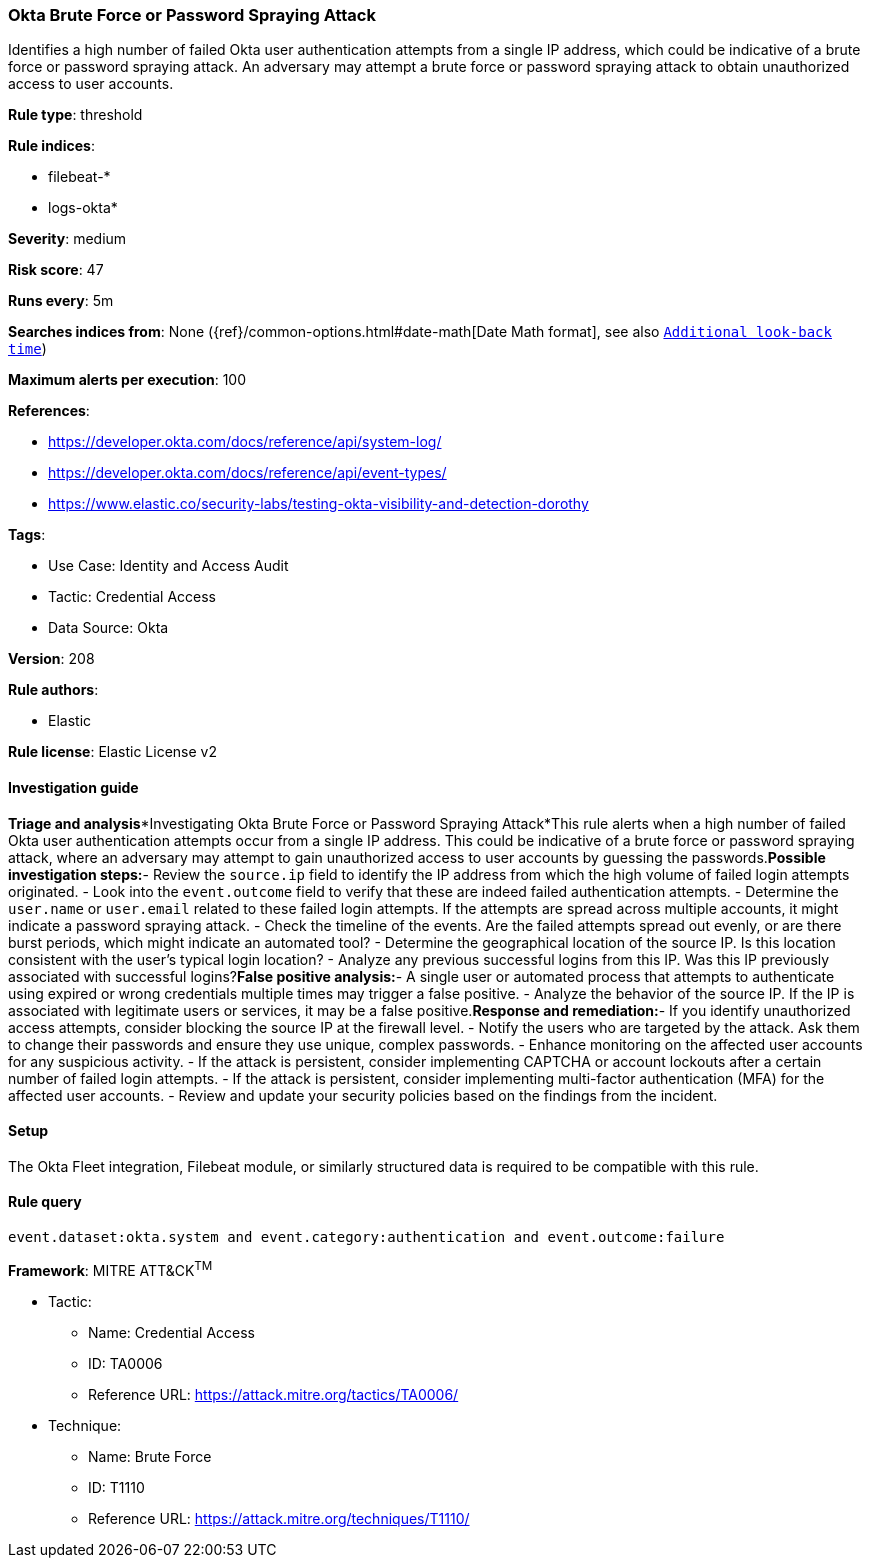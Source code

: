 [[okta-brute-force-or-password-spraying-attack]]
=== Okta Brute Force or Password Spraying Attack

Identifies a high number of failed Okta user authentication attempts from a single IP address, which could be indicative of a brute force or password spraying attack. An adversary may attempt a brute force or password spraying attack to obtain unauthorized access to user accounts.

*Rule type*: threshold

*Rule indices*: 

* filebeat-*
* logs-okta*

*Severity*: medium

*Risk score*: 47

*Runs every*: 5m

*Searches indices from*: None ({ref}/common-options.html#date-math[Date Math format], see also <<rule-schedule, `Additional look-back time`>>)

*Maximum alerts per execution*: 100

*References*: 

* https://developer.okta.com/docs/reference/api/system-log/
* https://developer.okta.com/docs/reference/api/event-types/
* https://www.elastic.co/security-labs/testing-okta-visibility-and-detection-dorothy

*Tags*: 

* Use Case: Identity and Access Audit
* Tactic: Credential Access
* Data Source: Okta

*Version*: 208

*Rule authors*: 

* Elastic

*Rule license*: Elastic License v2


==== Investigation guide


*Triage and analysis**Investigating Okta Brute Force or Password Spraying Attack*This rule alerts when a high number of failed Okta user authentication attempts occur from a single IP address. This could be indicative of a brute force or password spraying attack, where an adversary may attempt to gain unauthorized access to user accounts by guessing the passwords.*Possible investigation steps:*- Review the `source.ip` field to identify the IP address from which the high volume of failed login attempts originated.
- Look into the `event.outcome` field to verify that these are indeed failed authentication attempts.
- Determine the `user.name` or `user.email` related to these failed login attempts. If the attempts are spread across multiple accounts, it might indicate a password spraying attack.
- Check the timeline of the events. Are the failed attempts spread out evenly, or are there burst periods, which might indicate an automated tool?
- Determine the geographical location of the source IP. Is this location consistent with the user's typical login location?
- Analyze any previous successful logins from this IP. Was this IP previously associated with successful logins?*False positive analysis:*- A single user or automated process that attempts to authenticate using expired or wrong credentials multiple times may trigger a false positive.
- Analyze the behavior of the source IP. If the IP is associated with legitimate users or services, it may be a false positive.*Response and remediation:*- If you identify unauthorized access attempts, consider blocking the source IP at the firewall level.
- Notify the users who are targeted by the attack. Ask them to change their passwords and ensure they use unique, complex passwords.
- Enhance monitoring on the affected user accounts for any suspicious activity.
- If the attack is persistent, consider implementing CAPTCHA or account lockouts after a certain number of failed login attempts.
- If the attack is persistent, consider implementing multi-factor authentication (MFA) for the affected user accounts.
- Review and update your security policies based on the findings from the incident.

==== Setup


The Okta Fleet integration, Filebeat module, or similarly structured data is required to be compatible with this rule.

==== Rule query


[source, js]
----------------------------------
event.dataset:okta.system and event.category:authentication and event.outcome:failure

----------------------------------

*Framework*: MITRE ATT&CK^TM^

* Tactic:
** Name: Credential Access
** ID: TA0006
** Reference URL: https://attack.mitre.org/tactics/TA0006/
* Technique:
** Name: Brute Force
** ID: T1110
** Reference URL: https://attack.mitre.org/techniques/T1110/

